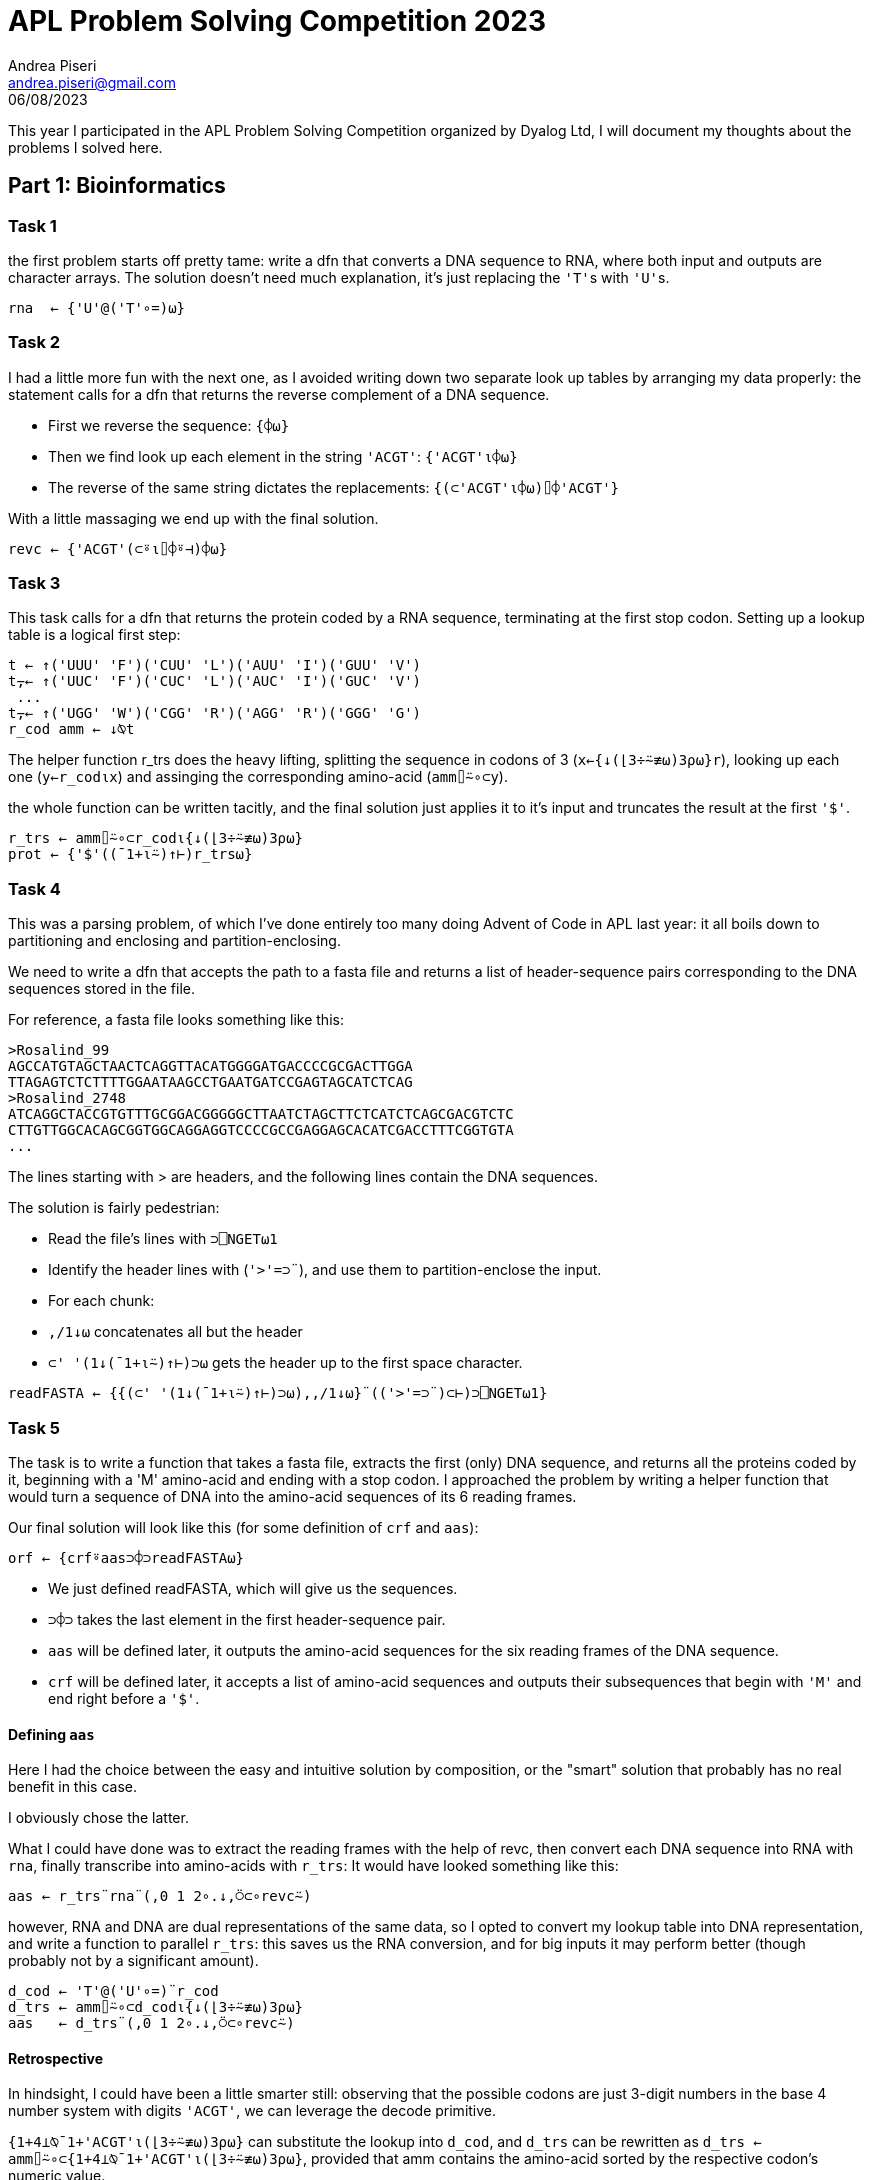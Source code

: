 = APL Problem Solving Competition 2023
:stem: latexmath
:source-highlighter: pygments
:author: Andrea Piseri
:email: andrea.piseri@gmail.com
:revdate: 06/08/2023


This year I participated in the APL Problem Solving Competition organized by Dyalog Ltd, I will document my thoughts about the problems I solved here.

== Part 1: Bioinformatics

=== Task 1

the first problem starts off pretty tame: write a dfn that converts a DNA sequence to RNA, where both input and 
outputs are character arrays. The solution doesn’t need much explanation, it’s just replacing the ``'T'``s with ``'U'``s.

[source,apl]
----
rna  ← {'U'@('T'∘=)⍵}
----

=== Task 2

I had a little more fun with the next one, as I avoided writing down two separate look up tables by arranging my data properly:
the statement calls for a dfn that returns the reverse complement of a DNA sequence.

* First we reverse the sequence: `{⌽⍵}`
* Then we find look up each element in the string `'ACGT'`: `{'ACGT'⍳⌽⍵}`
* The reverse of the same string dictates the replacements: `{(⊂'ACGT'⍳⌽⍵)⌷⌽'ACGT'}`

With a little massaging we end up with the final solution.

[source,apl]
----
revc ← {'ACGT'(⊂⍤⍳⌷⌽⍤⊣)⌽⍵}
----

=== Task 3

This task calls for a dfn that returns the protein coded by a RNA sequence, terminating at the first stop codon.
Setting up a lookup table is a logical first step:

[source,apl]
----
t ← ↑('UUU' 'F')('CUU' 'L')('AUU' 'I')('GUU' 'V')
t⍪← ↑('UUC' 'F')('CUC' 'L')('AUC' 'I')('GUC' 'V')
 ...
t⍪← ↑('UGG' 'W')('CGG' 'R')('AGG' 'R')('GGG' 'G')
r_cod amm ← ↓⍉t
----

The helper function r_trs does the heavy lifting, splitting the sequence in codons of 3 (`x←{↓(⌊3÷⍨≢⍵)3⍴⍵}r`),
looking up each one (`y←r_cod⍳x`) and assinging the corresponding amino-acid (`amm⌷⍨∘⊂y`).

the whole function can be written tacitly, and the final solution just applies it to it’s input and truncates
the result at the first `'$'`.

[source,apl]
----
r_trs ← amm⌷⍨∘⊂r_cod⍳{↓(⌊3÷⍨≢⍵)3⍴⍵}
prot ← {'$'((¯1+⍳⍨)↑⊢)r_trs⍵}
----

=== Task 4

This was a parsing problem, of which I’ve done entirely too many doing Advent of Code in APL last year:
it all boils down to partitioning and enclosing and partition-enclosing.

We need to write a dfn that accepts the path to a fasta file and returns a list of header-sequence pairs 
corresponding to the DNA sequences stored in the file.

For reference, a fasta file looks something like this:

[source]
----
>Rosalind_99
AGCCATGTAGCTAACTCAGGTTACATGGGGATGACCCCGCGACTTGGA
TTAGAGTCTCTTTTGGAATAAGCCTGAATGATCCGAGTAGCATCTCAG
>Rosalind_2748
ATCAGGCTACCGTGTTTGCGGACGGGGGCTTAATCTAGCTTCTCATCTCAGCGACGTCTC
CTTGTTGGCACAGCGGTGGCAGGAGGTCCCCGCCGAGGAGCACATCGACCTTTCGGTGTA
...
----

The lines starting with > are headers, and the following lines contain the DNA sequences.

The solution is fairly pedestrian:

* Read the file's lines with `⊃⎕NGET⍵1`
* Identify the header lines with (``'>'=⊃¨``), and use them to partition-enclose the input.
* For each chunk:
	* `,/1↓⍵` concatenates all but the header
        * ``⊂' '(1↓(¯1+⍳⍨)↑⊢)⊃⍵`` gets the header up to the first space character.

[source,apl]
----
readFASTA ← {{(⊂' '(1↓(¯1+⍳⍨)↑⊢)⊃⍵),,/1↓⍵}¨(('>'=⊃¨)⊂⊢)⊃⎕NGET⍵1}
----

=== Task 5

The task is to write a function that takes a fasta file, extracts the first (only) DNA sequence, and returns 
all the proteins coded by it, beginning with a 'M' amino-acid and ending with a stop codon. I approached the 
problem by writing a helper function that would turn a sequence of DNA into the amino-acid sequences of its 
6 reading frames.

Our final solution will look like this (for some definition of `crf` and `aas`):

[source,apl]
----
orf ← {crf⍤aas⊃⌽⊃readFASTA⍵}
----

* We just defined readFASTA, which will give us the sequences.
* `⊃⌽⊃` takes the last element in the first header-sequence pair.
* `aas` will be defined later, it outputs the amino-acid sequences for the six reading frames of the DNA sequence.
* `crf` will be defined later, it accepts a list of amino-acid sequences and outputs their subsequences that begin
	with `'M'` and end right before a `'$'`.

==== Defining `aas`

Here I had the choice between the easy and intuitive solution by composition, or the "smart" solution that probably 
has no real benefit in this case.

I obviously chose the latter.

What I could have done was to extract the reading frames with the help of revc, then convert each DNA sequence into 
RNA with `rna`, finally transcribe into amino-acids with `r_trs`: It would have looked something like this:

[source,apl]
----
aas ← r_trs¨rna¨(,0 1 2∘.↓,⍥⊂∘revc⍨)
----

however, RNA and DNA are dual representations of the same data, so I opted to convert my lookup table into DNA 
representation, and write a function to parallel `r_trs`: this saves us the RNA conversion, and for big inputs it 
may perform better (though probably not by a significant amount).

[source,apl]
----
d_cod ← 'T'@('U'∘=)¨r_cod
d_trs ← amm⌷⍨∘⊂d_cod⍳{↓(⌊3÷⍨≢⍵)3⍴⍵}
aas   ← d_trs¨(,0 1 2∘.↓,⍥⊂∘revc⍨)
----

==== Retrospective

In hindsight, I could have been a little smarter still: observing that the possible codons are just 3-digit numbers 
in the base 4 number system with digits `'ACGT'`, we can leverage the decode primitive.

`{1+4⊥⍉¯1+'ACGT'⍳(⌊3÷⍨≢⍵)3⍴⍵}` can substitute the lookup into `d_cod`, and `d_trs` can be rewritten as 
`d_trs ← amm⌷⍨∘⊂{1+4⊥⍉¯1+'ACGT'⍳(⌊3÷⍨≢⍵)3⍴⍵}`, provided that amm contains the amino-acid sorted by the 
respective codon's numeric value.

There is no more need for the `d_cod` or `r_cod` tables at all! we could even parametrise the solution and 
pass either `'ACGT'` or `'ACGU'` to get both `r_trs` and `d_trs`. The final definition would have looked something like this:

[source,apl]
----
trs ← {amm[1+4⊥⍉¯1+⍺⍳(⌊3÷⍨≢⍵)3⍴⍵]}
aas ← 'ACGT'∘trs¨(,0 1 2∘.↓,⍥⊂∘revc⍨)
----

But we would still be doing duplicate work in the lookups, as well as giving up some opportunities for semplification:
this is what it would look like after addressing those issues.

[source,apl]
----
amm ← 'KNKNTTTTRSRSIIMIQHQHPPPPRRRRLLLLEDEDAAAAGGGGVVVV$Y$YSSSS$CWCLFLF'
aas ← {{amm[1+4⊥⍉(⌊3÷⍨≢⍵)3⍴⍵]}¨,0 1 2∘.↓,⍥⊂∘(5-⌽)¯1+'ACGT'⍳⍵}
----

A nice insight comes from this layout: the last base is ignored in most codons, as can be observed in `4 4 4⍴amm` 
(many rows are constant).

==== Defining crf

Speculation aside, to complete the task we would like - given a list of the amino-acids coded by the reading frames -
to extract any subsequence of one of them, which starts with `'M'` and ends just before a `'$'`.

Now I find myself in a bit of an embarassing situation: I have two solutions to this task, which diverge at this point.
I definitely submitted the first one, but I am not sure if I ended up overriding my submission with the second solution;
as a result, I am not sure which version ended up being graded. I will just describe them both and worry about it some other time.

===== Solution 1

We define a 1-modifier `_f` which takes a monadic function and applies it to each value in `⍵`, then
(expecting `⍺⍺` to return a list for each application) concatenates the results together.
This is heavily inspired by rust’s `flat_map`.

[source,apl]
----
_f ← {⊃,/⍺⍺¨⍵}
----

To construct the solution:

* Partition each reading frame by `$`:
	* `'$'∘≠⊆⊢` is a tacit function that splits on `$`
	* `-'$'≠⊢/` returns 0 if the sequence ends in `$`, `¯1` otherwise. In the latter case,
		we need to drop the last chunk from the partitioning.
	* `(-'$'≠⊢/)↓'$'∘≠⊆⊢` puts them together to give the chunks that end just before `$`.
* Given each chunk:
	* `'M'∘(=⊂⊢)` partition-encloses at the positions of M.
	* `,⍨\⍤⌽` performs a reverse-catenate-scan in reverse (what a mouthful) which yields 
		the subsequences starting with M and ending at the end of the chunk.

What’s left is to do some plumbing with `_f` and make sure the results are unique:

[source,apl]
----
crf ← {∪'M'∘(,⍨\⍤⌽(=⊂⊢))_f((-'$'≠⊢/)↓'$'∘≠⊆⊢)_f⍵}
----

===== Solution 2

The second solution is arguably a little more interesting, as it doesn’t directly translate from 
something you might write in a scalar language.

* Concatenate all the reading frames together, separating with `'$'`:
* `s d←(,/,(⊂(+\≢¨))),∘'$'¨⍵`
	* to avoid losing information, we also store the positions of the artificially inserted ``$``s,
		which are available as the cumulative sum of the lengths.
* Find the positions of `M` and `$` in the merged input with `'M$'(⍸=)¨⊂s`.
* Match each of the Ms to the corresponding ``$``'s position with binary search: `i←{↑⍺(⍵[1+⍵⍸⍺])}/ ...`
	* note that there is always a `$` at the end of input, so each `M` finds a corresponding `$`.
* Remove any values where the stop codon was inserted in step 1:
	`b e←¯1+↓(~i[2;]∊d)/i`
* Finally use the indices to select the relevant subsequences: `∪b↓¨e↑¨⊂s`.

Putting it all together, we get the following:

[source,apl]
----
crf ← {
    s d←(,/,(⊂(+\≢¨))),∘'$'¨⍵
    b e←¯1+↓(~i[2;]∊d)/i←⊃{↑⍺(⍵[1+⍵⍸⍺])}/'M$'(⍸=)¨⊂s
    ∪b↓¨e↑¨⊂s
}
----

==== Retrospective

Looking back on it, the last line might have been better expressed as `∪b{s[⍺+⍳⍵-⍺]}¨e` to avoid materializing too many 
big arrays, but the performance implications of it depend on the implementation.

== Part 2: Potpourri
=== Task 1

The task is to write a dfn that computes or validates a vehicle identification number; there are quite a few details involved,
but the long and short of it is that characters in the VIN contribute to a total score according to their value and position,
and the score modulo 11 determines the correct value of the 9th digit.

The solution handles a few cases:

* if the VIN contains 16 legal characters, calculate what character can be placed at position 9 to make a valid VIN, and do so.
* if the VIN contains 17 legal characters, check that the 9th character matches the one that we calculate from the rest of the VIN.
* otherwise, return `¯1`.

[source,apl]
----
vinc ← ⎕D,⎕A~'IOQ'
vin ← {
    ~×/⍵∊vinc: ¯1
    16=≢⍵: (calc(⊣@9)⊢)8(↑,'0',↓)⍵
    17=≢⍵: (calc=9∘⌷)⍵
    ¯1
}
----

We delegate the messy part to the calc helper function, that takes a 17 character vector and returns the character that,
placed at position 9, would make the VIN valid.

==== Defining calc

I set up the tables:

* num contains the numeric values to substitute to the characters
* mul contains the values that digits at each position must be multiplied by.

[source,apl]
----
num  ← ((65∘≤×1+9|83∘≤+-∘65)+(57∘≥×-∘48))⎕ucs vinc
mul  ← 10 0@8 9⊢17↑2↓⌽,⍨⍳10
calc ← {(⎕D,'X')⌷⍨1+11|mul+.×num⌷⍨⊂vinc⍳⍵}
----

The procedure is as follows:

* Look up each character’s value with `num⌷⍨⊂vinc⍳⍵`
* Since the score is calculated via a sum-of-products, the choice falls on inner product: `mul +.× ...`
* take the modulo and pick a digit: ``(⎕D,'X')⌷⍨1+11| ...``

Retrospective

the tables defined above look very bad and are not at all insightful, what I should really have written is:
[source,apl]
----
num  ← (⍳9),(⍳8),((⍳9)~6 8),1↓⍳9
mul  ← (⊢,10 0 9,⊢)⌽1↓⍳8
----
... or even just the raw numbers, it’s not like we’re starved for hard disk space.

=== Task 2

This task asked for a function that sorts strings representing software versions according to their release number.
The structure of the input is either:

* a string in the format `"[a-zA-Z]+-[a-zA-Z]+-[0-9]+\.[0-9]+\.[0-9]+"`
* a list of strings in the above format.

The solution leverages total array ordering, and the bulk of the problem just boils down to parsing the numbers in the string.

[source,apl]
----
parts ← (-∘~⍨/'.'⎕vfi⊃)@3('-'∘≠⊆⊢)
sortVersions ← {1=≡⍵: ,⊂⍵ ⋄ ((⊂∘⍋parts¨)⌷⊢)⍵}
----

If the input is a flat character array, then just return it wrapped in a 1-element list.
If it’s a list of strings, split each entry by `-` into the fields (`org`, `package`, `version`).
Then parse the three numbers in version using `⎕vfi`: this suggests a nice extension of the problem statement:
if one of the fields in version is not a number, `⎕vfi` will return a 0 verification bit and a 0 result:
this means that the expression `result-~verification` returns `result` if valid, `¯1` otherwise.

This allows us to sort versions like `foo-bar-10.x.0` in between `foo-bar-9.9.9` and `foo-bar-10.0.0`, which is 
kind of nice to have.

With that out of the way, we have a list of entries in the form:
[source]
----
org package (major minor patch).
----
Applying `⍋` gives us a sorting permutation, which by the rules of total array ordering conforms to the problem statement.

=== Task 3

The task is to write a dfn that, given a sorted list of coin denominations (positive integers) as left argument and a 
total amount (a positive integer) as right argument, returns a matrix, where each row contains the coefficients of a 
linear combination of the elements in the left argument which sums to the right argument. Of course, the matrix should 
be exhaustive and not contain any duplicates.

Another way to look at this is that it returns the tallest matrix res that satisfies the following constraints:

`⍵∧.=res+.×⍺`
`res≡∪res`

The solution I submitted is a classic recursive one, with just a little bit of care put into the performance of it:

[source,apl]
----
makeChange ← {
    0≠⍵|⍨∨/⍺: (0,≢⍺)⍴0
    1=≢⍺: ⍪⍵÷⊃⍺
    ⊃⍪/(((⊂¯1↓⍺)∇¨⍵-(⊃⌽⍺)×⊢),¨⊢)0,⍳⌊⍵÷⊃⌽⍺
}
----

It is a well known mathematical fact that for a finite set stem:[A] of integers, there exists a linear combination in stem:[A]
with integer coefficients that sums to stem:[n] if and only if stem:[\text{GCD}(A) | n]
(where the GCD of a finite set is given by the pairwise GCD reduction of the elements in some arbitrary ordering, and `|` 
is the divisibility symbol). This allows us to immediately return `(0,≢⍺)⍴0` if `⍵` is not divisible by `∨/⍺`,
which prunes some branches.

The second line handles the general base case, and it is only reached if there is exactly one trivial solution.
We can avoid checking divisibility because the first line catches the case where `0≠⍵|⊃⍺`.

The third line does all the recursing:

* `0,⍳⌊⍵÷⊃⌽⍺` determines how many coins of the largest denomination can be taken away from `⍵`.
* `⍵-(⊃⌽⍺)×⊢` calculates the amount left over from each operation.
* `(⊂¯1↓⍺)∇¨⍵-(⊃⌽⍺)×⊢` recurses on each case, removing the largest denomination.
* a solution of the original problem can be formed by appending stem:[n] to a solution of the reduced problem 
	that takes away stem:[n] coins of the largest denomination: therefore
	* `(((⊂¯1↓⍺)∇¨⍵-(⊃⌽⍺)×⊢),¨⊢) ...` gives a list of matrices of the solutions
	* `⊃⍪/` concatenates the solutions together.

It may look suspicious that we’re not deduplicating the lines, but it can be proven that every solution
gotten this way is already unique:
* the first two cases always return zero or one result, and are trivially unique.
* by inductive hypothesis, results returned by a recursive call are internally unique.
* results obtained by two different recursive calls are distinct, since they are joined with distinct values of stem:[n].

==== Retrospective

After some thinking, I came up with a more interesting solution for this problem, which I didn’t submit as the 
competition had already closed: the idea is to reduce the amount of recursive calls as much as possible,
by allowing the function to take an array right argument and process values of ⍵ in parallel, sharing the recursive
subproblems between them.

[source,apl]
----
makeChange ← {
    1≡≢⍺: (0=⍵|⍨⊃⍺)↑¨⍪¨⍵÷⊃⍺
    d←0,¨⍳¨⌊⍵÷i←⊢/⍺
    u←∪∊r←⍵-i×d
    s←(¯1↓⍺)∇u
    ⊃⍣(0≡≢⍴⍵)⊢r{⊃⍪/s[u⍳⍺],¨⍵}¨d
}
----

* In the base case, if `⍺` only has one element, we provide the trivial solution to each element in `⍵` as a `0 1` or `1 1` matrix.
* otherwise, we generate a list of unique subproblems, recurse, then use them to solve the original problem.
	* `d←0,¨⍳¨⌊⍵÷i←⊢/⍺` generates a list of lists, each containing the amounts of coins of the biggest denomination that
		can be taken from each element of `⍵`.
	* `r←⍵-i×d` generates the nested list of amounts left over from each operation
	* `u←∪∊r` flattens and deduplicates this list, giving the list of subproblems to recurse on.
	* `s←(¯1↓⍺)∇u` gives the list of solutions to each subproblem
	* `{⊃⍪/s[u⍳⍺],¨⍵}` looks up each element of `⍺` in the list of subproblems and gives the corresponding solution,
		then joins it to `⍵` and concatenates the results.
	* `⊃⍣(0≡≢⍴⍵)` discloses the result if the right argument was a scalar, so that the result is conformant with the 
		problem statement.

=== Task 4

The task is to write a procedure partition that returns sliding windows of the right argument, with the size, strides and 
starting position given by the left argument.

[source,apl]
----
partition ← {
    1 0∊⍨≡⍺: (⊂,⍺)∇⍵
    (≢⍴⍵)<≢⊃⍺: 0↑⊂(⊃⍺)⍴⍬
    s m o←(≢⍴⍵)(⊢,⍨1⍴⍨-∘≢)¨3↑⍺,⍬⍬
    ,⊂⍤((⊃⍺)∘⍴)⍤(≢s)⊢⍵[(¯1+⍳s)∘.+⍨(⊂o)+(⊂m)×¯1+⍳0⌈1+⌊m÷⍨(⍴⍵)-o+s-1]
}
----

We start by parsing the left argument, case by case.

* If `⍺` is simple, we enclose it (it will be used to construct `s` later): `(⊂,⍺)∇⍵`
* If `⍺` is nested:
	* If `≢⊃⍺` is greater than the rank of `⍵`, we are being asked for a window that can’t be found in the array, 
		and we return the empty list, however we also set the fill element to be the desired shape,
		to maintain the invariant `(⊃⍺)≡⍴⊃⍺partition⍵`.
	* The rest of our code assumes input in the format `s m o` where:
		* `s` designates the shape of the windows.
		* `m` designates the strides of the windows along each dimension.
		* `o` designates the origin of the first window.
        	Each of these may be underspecified (that is, given as a list that is shorter than the rank of `⍵`,
		or omitted completely. in this case, the implied value for the omitted leading dimensions is 1.
		To make sure our arrays are in this format:
            	* `3↑⍺,⍬⍬`: Pad `⍺` with instances of `⍬` up to 3 elements:
            	* `(≢⍴⍵)(⊢,⍨1⍴⍨-∘≢)¨ ...`: Prepend 1s to each element, up to `≢⍴⍵`.

Then, our strategy is to generate indices into ⍵ to build up the resulting windows:

* `(⍴⍵)-o+s-1`: The counts of the distinct (non-trivial) origins for a window of shape `s` along each axis:
	each window has to start at a position `pos` such that: `∧/ (o ≤ pos) , pos ≤ (⍴⍵)-s`.
	If no windows fit along an axis, the corresponding component is negative.
* `0⌈1+⌊m÷⍨ ...`: Divide by the strides to get the counts of windows actually in the result; clamp negative components up to 0.
* `(⊂o)+(⊂m)×¯1+⍳ ...`: Generate the origin of each window as the sum of the base position `o` and an offset.
* `(¯1+⍳s)∘.+⍨ ...`: Sum each window’s origin with each offset in the shape of the window with outer product.
	the commute is used to make sure the rank `≢s` cells of the result correspond to windows.
* `⍵[ ... ]`: Index into `⍵` with the generated indices.
* `⊂⍤((⊃⍺)∘⍴)⍤(≢s) ...`: Pick the cells of rank `≢s` (each corresponding to a window) and enclose them after giving 
	them the requested shape, finally unravel the result.

Retrospective:

I didn’t feel satisfied with this solution, mainly because it uses way too many enclosed arrays as indices. 
Here it is, rewritten to convert to scalar indices in ravel order. I took the opportunity to modify a couple 
other things I wasn’t happy with:

* Take `⎕IO` into account instead of assuming `⎕IO←1`.
* Use `⊆` to conditionally enclose `⍺` instead of using recursion.

[source,apl]
----
I ← {⍵⊤⎕IO-⍨⍳×/⍵}
partition ← {
    (≢⍴⍵)<≢⊃a←⊆⍺: 0↑⊂(⊃a)⍴⍬
    s m o←(-r)↑¨(⊂(r←≢sw←⍴⍵)⍴1),¨3↑a,⍬⍬
    or←sw⊥m×⍤0 1I 0⌈1+⌊m÷⍨sw-s+o-⎕IO
    ⊂⍤¯1⊢((≢or),⊃a)⍴(⊂⎕IO+(or+sw⊥o-⎕IO)∘.+sw⊥I s)⌷,⍵
}
----

The result is a little longer, but arguably simpler:

* `0⌈1+⌊m÷⍨sw-s+o-⎕IO` is exactly as before, but accounts for `⎕IO`.
* `I ← {⍵⊤⎕IO-⍨⍳×/⍵}` defines a function equivalent to `{⍉⎕IO-⍨↑,⍳⍵}` but doesn’t use nested arrays.
	That is, it generates a matrix whose columns are the 0-based indices into an array of shape `⍵`, given in ravel order.
* `or←sw⊥m×⍤0 1I ...` generates the 0-based indices into `,⍵` of the origins of the windows.
	(the pattern `sw⊥ ...` is used to convert a matrix whose columns are 0-based indices (or offsets) into `⍵` to a list
	of corresponding indices (or offsets) into `,⍵`)
* `sw⊥I s` gives the offset in `,⍵` of each element in a window from the origin of the same window.
* `(⊂⎕IO+(or+sw⊥o-⎕IO)∘.+sw⊥I s)⌷,⍵` builds up windows of indices and uses them to pick from `,⍵`
* `⊂⍤¯1⊢((≢or),⊃a)⍴ ...` adjusts the shape of the windows and encloses the results.

If nothing else, this shows my issue with `⎕IO`: as soon as you start doing arithmetic on indices it gets in the way. 
If `⎕IO` was always 0, the solution could be simplified to:

[source,apl]
----
I ← {⍵⊤⍳×/⍵}
partition ← {
    (≢⍴⍵)<≢⊃a←⊆⍺: 0↑⊂(⊃a)⍴⍬
    s m o←(-r)↑¨(⊂(r←≢sw←⍴⍵)⍴1),¨3↑a,⍬⍬
    or←sw⊥m×⍤0 1I 0⌈1+⌊m÷⍨sw-s+o
    ⊂⍤¯1⊢((≢or),⊃a)⍴(⊂(or+sw⊥o)∘.+sw⊥I s)⌷,⍵
}
----

It also exemplifies how keeping the data representation flat can simplify the reasoning, as well as improving the performance:
the new version is about 28x faster than the old one on `3 3 3 partition 25 25 25⍴⎕A`.
